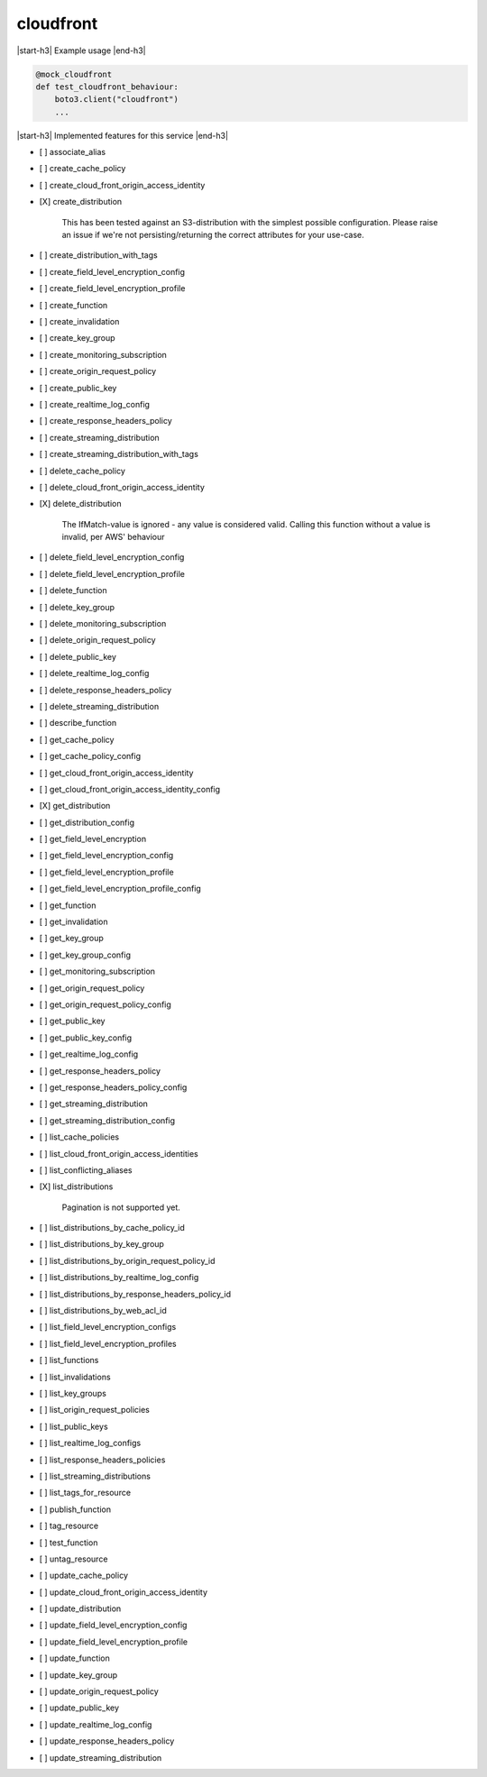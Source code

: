 .. _implementedservice_cloudfront:

.. |start-h3| raw:: html

    <h3>

.. |end-h3| raw:: html

    </h3>

==========
cloudfront
==========

|start-h3| Example usage |end-h3|

.. sourcecode:: python

            @mock_cloudfront
            def test_cloudfront_behaviour:
                boto3.client("cloudfront")
                ...



|start-h3| Implemented features for this service |end-h3|

- [ ] associate_alias
- [ ] create_cache_policy
- [ ] create_cloud_front_origin_access_identity
- [X] create_distribution
  
        This has been tested against an S3-distribution with the simplest possible configuration.
        Please raise an issue if we're not persisting/returning the correct attributes for your use-case.
        

- [ ] create_distribution_with_tags
- [ ] create_field_level_encryption_config
- [ ] create_field_level_encryption_profile
- [ ] create_function
- [ ] create_invalidation
- [ ] create_key_group
- [ ] create_monitoring_subscription
- [ ] create_origin_request_policy
- [ ] create_public_key
- [ ] create_realtime_log_config
- [ ] create_response_headers_policy
- [ ] create_streaming_distribution
- [ ] create_streaming_distribution_with_tags
- [ ] delete_cache_policy
- [ ] delete_cloud_front_origin_access_identity
- [X] delete_distribution
  
        The IfMatch-value is ignored - any value is considered valid.
        Calling this function without a value is invalid, per AWS' behaviour
        

- [ ] delete_field_level_encryption_config
- [ ] delete_field_level_encryption_profile
- [ ] delete_function
- [ ] delete_key_group
- [ ] delete_monitoring_subscription
- [ ] delete_origin_request_policy
- [ ] delete_public_key
- [ ] delete_realtime_log_config
- [ ] delete_response_headers_policy
- [ ] delete_streaming_distribution
- [ ] describe_function
- [ ] get_cache_policy
- [ ] get_cache_policy_config
- [ ] get_cloud_front_origin_access_identity
- [ ] get_cloud_front_origin_access_identity_config
- [X] get_distribution
- [ ] get_distribution_config
- [ ] get_field_level_encryption
- [ ] get_field_level_encryption_config
- [ ] get_field_level_encryption_profile
- [ ] get_field_level_encryption_profile_config
- [ ] get_function
- [ ] get_invalidation
- [ ] get_key_group
- [ ] get_key_group_config
- [ ] get_monitoring_subscription
- [ ] get_origin_request_policy
- [ ] get_origin_request_policy_config
- [ ] get_public_key
- [ ] get_public_key_config
- [ ] get_realtime_log_config
- [ ] get_response_headers_policy
- [ ] get_response_headers_policy_config
- [ ] get_streaming_distribution
- [ ] get_streaming_distribution_config
- [ ] list_cache_policies
- [ ] list_cloud_front_origin_access_identities
- [ ] list_conflicting_aliases
- [X] list_distributions
  
        Pagination is not supported yet.
        

- [ ] list_distributions_by_cache_policy_id
- [ ] list_distributions_by_key_group
- [ ] list_distributions_by_origin_request_policy_id
- [ ] list_distributions_by_realtime_log_config
- [ ] list_distributions_by_response_headers_policy_id
- [ ] list_distributions_by_web_acl_id
- [ ] list_field_level_encryption_configs
- [ ] list_field_level_encryption_profiles
- [ ] list_functions
- [ ] list_invalidations
- [ ] list_key_groups
- [ ] list_origin_request_policies
- [ ] list_public_keys
- [ ] list_realtime_log_configs
- [ ] list_response_headers_policies
- [ ] list_streaming_distributions
- [ ] list_tags_for_resource
- [ ] publish_function
- [ ] tag_resource
- [ ] test_function
- [ ] untag_resource
- [ ] update_cache_policy
- [ ] update_cloud_front_origin_access_identity
- [ ] update_distribution
- [ ] update_field_level_encryption_config
- [ ] update_field_level_encryption_profile
- [ ] update_function
- [ ] update_key_group
- [ ] update_origin_request_policy
- [ ] update_public_key
- [ ] update_realtime_log_config
- [ ] update_response_headers_policy
- [ ] update_streaming_distribution

